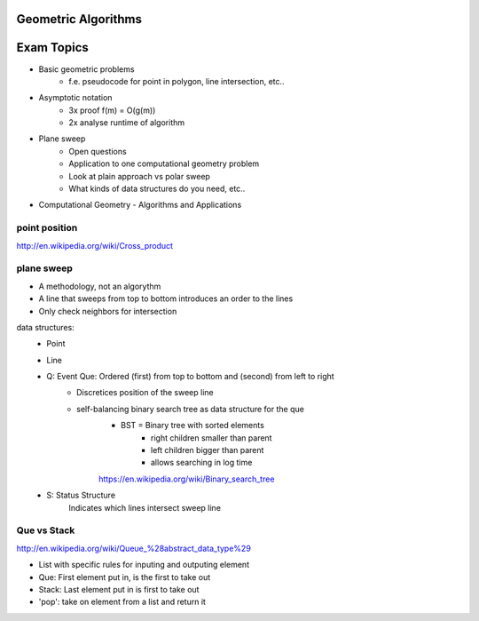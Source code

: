 Geometric Algorithms
====================

Exam Topics
===========

* Basic geometric problems
    * f.e. pseudocode for point in polygon, line intersection, etc..
* Asymptotic notation
    * 3x proof f(m) = O(g(m))
    * 2x analyse runtime of algorithm
* Plane sweep
    * Open questions
    * Application to one computational geometry problem
    * Look at plain approach vs polar sweep
    * What kinds of data structures do you need, etc..


* Computational Geometry - Algorithms and Applications

point position
--------------
http://en.wikipedia.org/wiki/Cross_product

plane sweep
-----------
* A methodology, not an algorythm
* A line that sweeps from top to bottom introduces an order to the lines
* Only check neighbors for intersection

data structures:
    * Point
    * Line
    * Q: Event Que: Ordered (first) from top to bottom and (second) from left to right
        * Discretices position of the sweep line
        * self-balancing binary search tree as data structure for the que
            * BST = Binary tree with sorted elements
                * right children smaller than parent
                * left children bigger than parent
                * allows searching in log time
            https://en.wikipedia.org/wiki/Binary_search_tree
    * S: Status Structure
        Indicates which lines intersect sweep line

Que vs Stack
------------

http://en.wikipedia.org/wiki/Queue_%28abstract_data_type%29

* List with specific rules for inputing and outputing element
* Que: First element put in, is the first to take out
* Stack: Last element put in is first to take out

* 'pop': take on element from a list and return it
